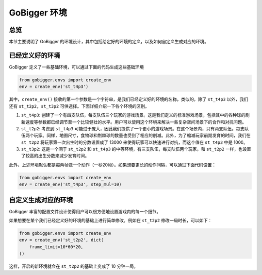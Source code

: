 GoBigger 环境
####################

总览
===============

本节主要说明了 GoBigger 的环境设计，其中包括给定好的环境的定义，以及如何自定义生成对应的环境。


已经定义好的环境
=======================

GoBigger 定义了一些基础环境，可以通过下面的代码生成这些基础环境

.. code-block:: python

    from gobigger.envs import create_env
    env = create_env('st_t4p3')

其中，``create_env()`` 接收的第一个参数是一个字符串，是我们已经定义好的环境的名称。类似的，除了 ``st_t4p3`` 以外，我们还有 ``st_t2p2``，``st_t3p2`` 可供选择。下面详细介绍一下各个环境的区别。

1. ``st_t4p3``: 创建了一个有四支队伍，每支队伍三个玩家的游戏场景。这是我们定义的标准游戏场景，包括其中的各种球的刷新速度等参数都已经调节至一个比较健壮的水平。用户可以使用这个环境来解决一些复杂空间场景下的合作和对抗问题。

2. ``st_t2p2``: 考虑到 ``st_t4p3`` 可能过于庞大，因此我们提供了一个更小的游戏场景。在这个场景内，只有两支队伍，每支队伍两个玩家。同样，地图尺寸，食物球和荆棘球的数量也受到了相应的削减。此外，为了缩减玩家前期发育的时间，我们在 ``st_t2p2`` 将玩家第一次出生时的分数设置成了 13000 来使得玩家可以快速进行对抗，而这个值在 ``st_t4p3`` 中是 1000。

3. ``st_t3p2``: 这是一个间于 ``st_t2p2`` 和 ``st_t4p3`` 的中等环境，有三支队伍，每支队伍两个玩家。和 ``st_t2p2`` 一样，也设置了较高的出生分数来减少发育时间。

此外，上述环境默认都是每两帧做一个动作（一秒20帧）。如果想要更长的动作间隔，可以通过下面代码设置：

.. code-block:: python

    from gobigger.envs import create_env
    env = create_env('st_t4p3', step_mul=10)


自定义生成对应的环境
=======================

GoBigger 丰富的配置文件设计使得用户可以很方便地设置游戏内的每一个细节。

如果想要在某个我们已经定义好的环境的基础上进行简单修改，例如在 ``st_t2p2`` 修改一局时长，可以如下：

.. code-block:: python

    from gobigger.envs import create_env
    env = create_env('st_t2p2', dict(
        frame_limit=10*60*20,
    ))

这样，开启的新环境就会在 ``st_t2p2`` 的基础上变成了 10 分钟一局。

